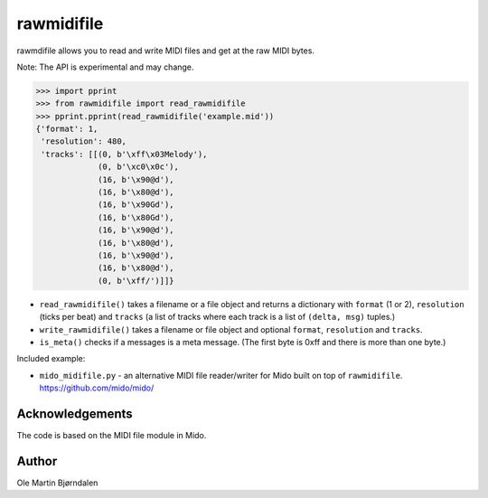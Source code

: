 rawmidifile
===========

rawmdifile allows you to read and write MIDI files and get at the raw
MIDI bytes.

Note: The API is experimental and may change.

.. code-block:: python

    >>> import pprint
    >>> from rawmidifile import read_rawmidifile
    >>> pprint.pprint(read_rawmidifile('example.mid'))
    {'format': 1,
     'resolution': 480,
     'tracks': [[(0, b'\xff\x03Melody'),
                 (0, b'\xc0\x0c'),
                 (16, b'\x90@d'),
                 (16, b'\x80@d'),
                 (16, b'\x90Gd'),
                 (16, b'\x80Gd'),
                 (16, b'\x90@d'),
                 (16, b'\x80@d'),
                 (16, b'\x90@d'),
                 (16, b'\x80@d'),
                 (0, b'\xff/')]]}

* ``read_rawmidifile()`` takes a filename or a file object and returns
  a dictionary with ``format`` (1 or 2), ``resolution`` (ticks per
  beat) and ``tracks`` (a list of tracks where each track is a list of
  ``(delta, msg)`` tuples.)

* ``write_rawmidifile()`` takes a filename or file object and optional
  ``format``, ``resolution`` and ``tracks``.

* ``is_meta()`` checks if a messages is a meta message. (The first
  byte is 0xff and there is more than one byte.)

Included example:

*  ``mido_midifile.py`` - an alternative MIDI file reader/writer for
   Mido built on top of ``rawmidifile``. https://github.com/mido/mido/


Acknowledgements
----------------

The code is based on the MIDI file module in Mido.


Author
------

Ole Martin Bjørndalen
